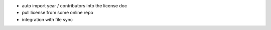 - auto import year / contributors into the license doc
- pull license from some online repo
- integration with file sync
